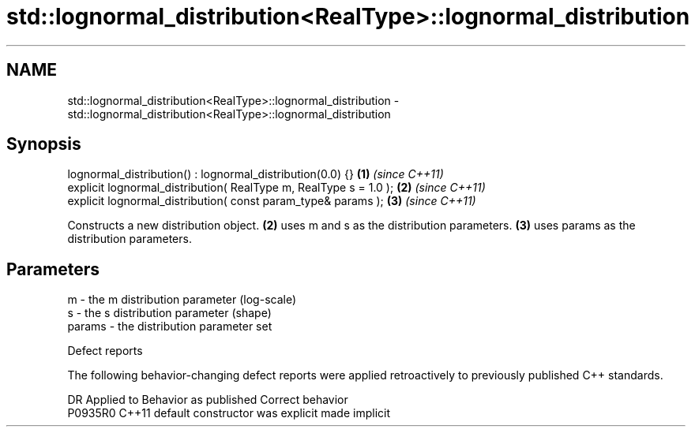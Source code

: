 .TH std::lognormal_distribution<RealType>::lognormal_distribution 3 "2020.03.24" "http://cppreference.com" "C++ Standard Libary"
.SH NAME
std::lognormal_distribution<RealType>::lognormal_distribution \- std::lognormal_distribution<RealType>::lognormal_distribution

.SH Synopsis
   lognormal_distribution() : lognormal_distribution(0.0) {}        \fB(1)\fP \fI(since C++11)\fP
   explicit lognormal_distribution( RealType m, RealType s = 1.0 ); \fB(2)\fP \fI(since C++11)\fP
   explicit lognormal_distribution( const param_type& params );     \fB(3)\fP \fI(since C++11)\fP

   Constructs a new distribution object. \fB(2)\fP uses m and s as the distribution parameters. \fB(3)\fP uses params as the distribution parameters.

.SH Parameters

   m      - the m distribution parameter (log-scale)
   s      - the s distribution parameter (shape)
   params - the distribution parameter set

  Defect reports

   The following behavior-changing defect reports were applied retroactively to previously published C++ standards.

     DR    Applied to      Behavior as published       Correct behavior
   P0935R0 C++11      default constructor was explicit made implicit
